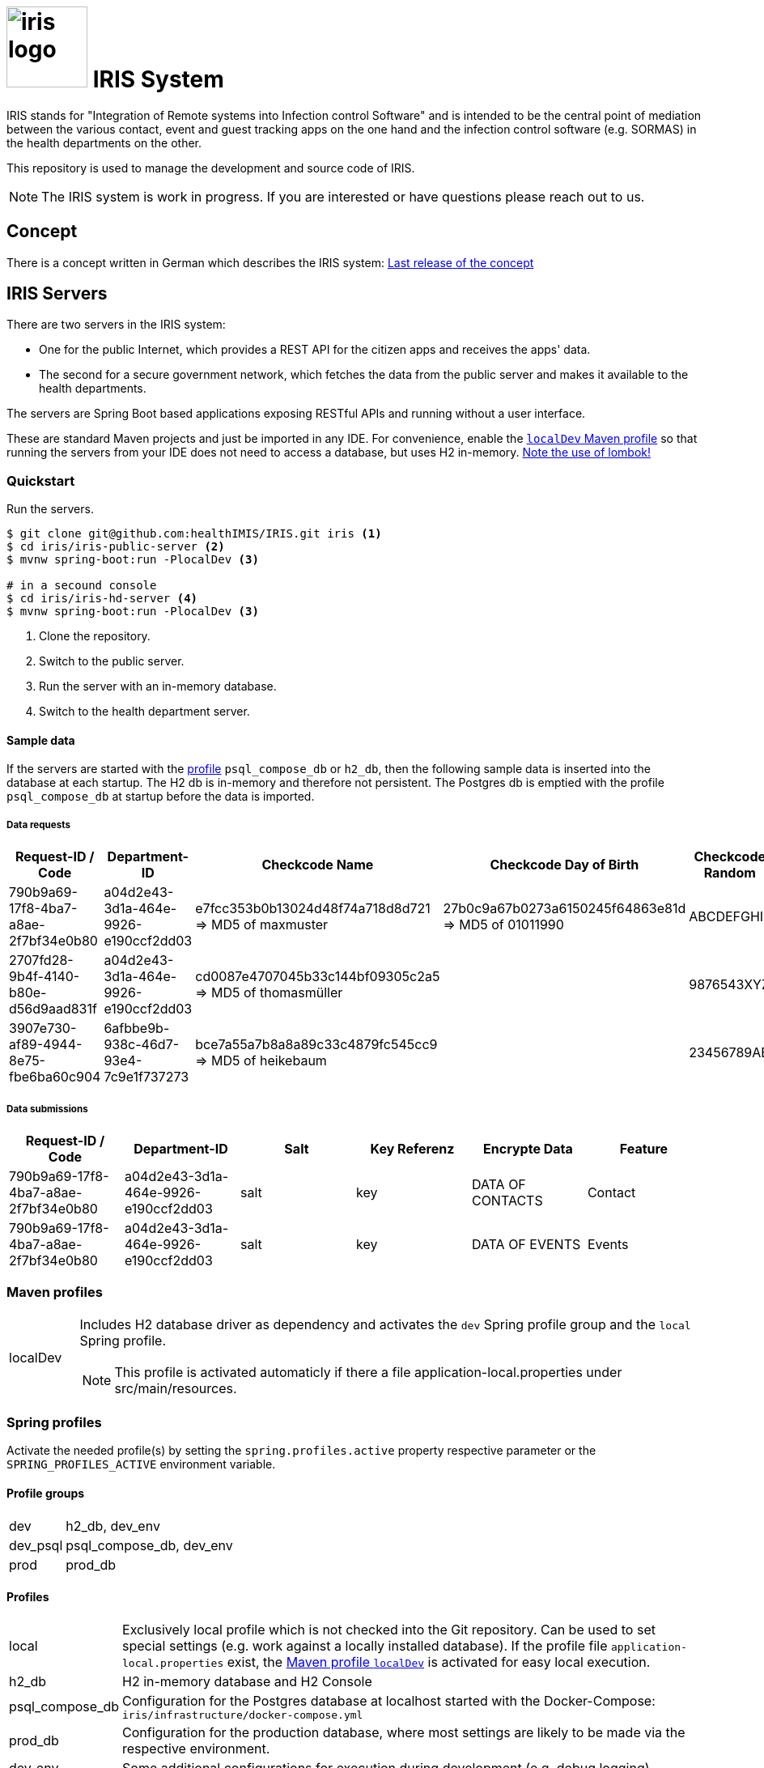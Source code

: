 # image:logo/iris-logo.png[width=100] IRIS System

IRIS stands for "Integration of Remote systems into Infection control Software" and is intended to be the central point of mediation between the various contact, event and guest tracking apps on the one hand and the infection control software (e.g. SORMAS) in the health departments on the other.

This repository is used to manage the development and source code of IRIS.

NOTE: The IRIS system is work in progress. If you are interested or have questions please reach out to us.

== Concept

There is a concept written in German which describes the IRIS system: https://github.com/healthIMIS/IRIS-Concept/releases/latest[Last release of the concept]

== IRIS Servers

There are two servers in the IRIS system:

- One for the public Internet, which provides a REST API for the citizen apps and receives the apps' data.
- The second for a secure government network, which fetches the data from the public server and makes it available to the health departments.

The servers are Spring Boot based applications exposing RESTful APIs and running without a user interface.

These are standard Maven projects and just be imported in any IDE. For convenience, enable the <<localDev,`localDev` Maven profile>> so that running the servers from your IDE does not need to access a database, but uses H2 in-memory. <<lombok,Note the use of lombok!>>

=== Quickstart

Run the servers.

[source, bash]
----
$ git clone git@github.com:healthIMIS/IRIS.git iris <1>
$ cd iris/iris-public-server <2>
$ mvnw spring-boot:run -PlocalDev <3>

# in a secound console
$ cd iris/iris-hd-server <4>
$ mvnw spring-boot:run -PlocalDev <3>
----
<1> Clone the repository.
<2> Switch to the public server.
<3> Run the server with an in-memory database.
<4> Switch to the health department server.

==== Sample data

If the servers are started with the <<profiles,profile>> `psql_compose_db` or `h2_db`, then the following sample data is inserted into the database at each startup. The H2 db is in-memory and therefore not persistent. The Postgres db is emptied with the profile `psql_compose_db` at startup before the data is imported.

===== Data requests

[width="100%",options="header"]
|====================
| Request-ID / Code | Department-ID | Checkcode Name | Checkcode Day of Birth | Checkcode Random | From | To | Feature
//-------------------
| 790b9a69-17f8-4ba7-a8ae-2f7bf34e0b80 | a04d2e43-3d1a-464e-9926-e190ccf2dd03 | e7fcc353b0b13024d48f74a718d8d721 ⇒ MD5 of maxmuster | 27b0c9a67b0273a6150245f64863e81d ⇒ MD5 of 01011990 | ABCDEFGHIJ | now - 2 Days | | Contact
| 2707fd28-9b4f-4140-b80e-d56d9aad831f | a04d2e43-3d1a-464e-9926-e190ccf2dd03 | cd0087e4707045b33c144bf09305c2a5 ⇒ MD5 of thomasmüller | | 9876543XYZ | now - 4 Days  | now - 2 Days | Contact + Events
| 3907e730-af89-4944-8e75-fbe6ba60c904 | 6afbbe9b-938c-46d7-93e4-7c9e1f737273 | bce7a55a7b8a8a89c33c4879fc545cc9 ⇒ MD5 of heikebaum | | 23456789AB | now - 4 Days  | now - 2 Days | Contact
|====================

===== Data submissions

[width="100%",options="header"]
|====================
| Request-ID / Code | Department-ID | Salt | Key Referenz | Encrypte Data | Feature
//-------------------
| 790b9a69-17f8-4ba7-a8ae-2f7bf34e0b80 | a04d2e43-3d1a-464e-9926-e190ccf2dd03 | salt | key | DATA OF CONTACTS | Contact
| 790b9a69-17f8-4ba7-a8ae-2f7bf34e0b80 | a04d2e43-3d1a-464e-9926-e190ccf2dd03 | salt | key | DATA OF EVENTS | Events
|====================

=== Maven profiles

[width="100%",cols="1a,9a"]
|====================
| [[localDev]] localDev | Includes H2 database driver as dependency and activates the `dev` Spring profile group and the `local` Spring profile.

NOTE: This profile is activated automaticly if there a file application-local.properties under src/main/resources.
|====================

=== Spring profiles

Activate the needed profile(s) by setting the `spring.profiles.active` property respective parameter or the `SPRING_PROFILES_ACTIVE` environment variable.

==== Profile groups

[width="100%",cols="1,9"]
|====================
| dev | h2_db, dev_env
| dev_psql | psql_compose_db, dev_env
| prod | prod_db
|====================

==== Profiles

[[profiles]]
[width="100%",cols="1,9"]
|====================
| local | Exclusively local profile which is not checked into the Git repository. Can be used to set special settings (e.g. work against a locally installed database). If the profile file `application-local.properties` exist, the <<localDev,Maven profile `localDev`>> is activated for easy local execution.
| h2_db | H2 in-memory database and H2 Console
| psql_compose_db | Configuration for the Postgres database at localhost started with the Docker-Compose: `iris/infrastructure/docker-compose.yml`
| prod_db | Configuration for the production database, where most settings are likely to be made via the respective environment.
| dev_env | Some additional configurations for execution during development (e.g. debug logging).
| docker | Configuration for the Docker image with Postgres database at host postgres. This is intended for use with Docker-Compose: `iris/infrastructure/docker-compose_with-servers.yml`
|====================

=== Libraries

The servers are based on the following open source projects:

- Spring Boot 2.4
- Spring MVC
- Spring Data
- https://flywaydb.org[Flyway] – for database migration
- https://projectlombok.org[Project Lombok] – for low level code generation
- https://www.vavr.io/[Vavr] – for a better more functional programming style

[[lombok]]
IMPORTANT: Make sure you have the Lombok plugin installed in your IDE so that your code can compile correctly.

== Development 
=== Java parts

We use *Java 11* and the code style of the SORMAS developers: https://github.com/hzi-braunschweig/SORMAS-Project/blob/development/DEVELOPMENT_ENVIRONMENT.md[SORMAS Development Environment]

==== Eclipse
https://github.com/hzi-braunschweig/SORMAS-Project/blob/development/sormas-base/java-formatter-profile.xml[sormas-base/java-formatter-profile.xml] +
https://github.com/hzi-braunschweig/SORMAS-Project/blob/development/sormas-base/java-importorder-profile.importorder[sormas-base/java-importorder-profile.importorder]
[quote, relevant part of SORMAS Development Environment from 24.04.2021]
____
Configure automatic code formatting ("Window -> Preferences"):

    - Go to "Java -> Code Style -> Formatter", import sormas-base/java-formatter-profile.xml and apply.
    - Go to "Java -> Code Style -> Organize Imports", import sormas-base/java-importorder-profile.importorder, "Number of imports needed for ." = 99, "Number of static imports needed for ." = 99, "Do not create import for types starting with a lowercase letter" = checked and apply.
    - Go to "Java -> Editor -> Save Actions", activate "Perform the selected actions on save", "Format source code" with "Format all lines", "Organize imports" and apply.
____
